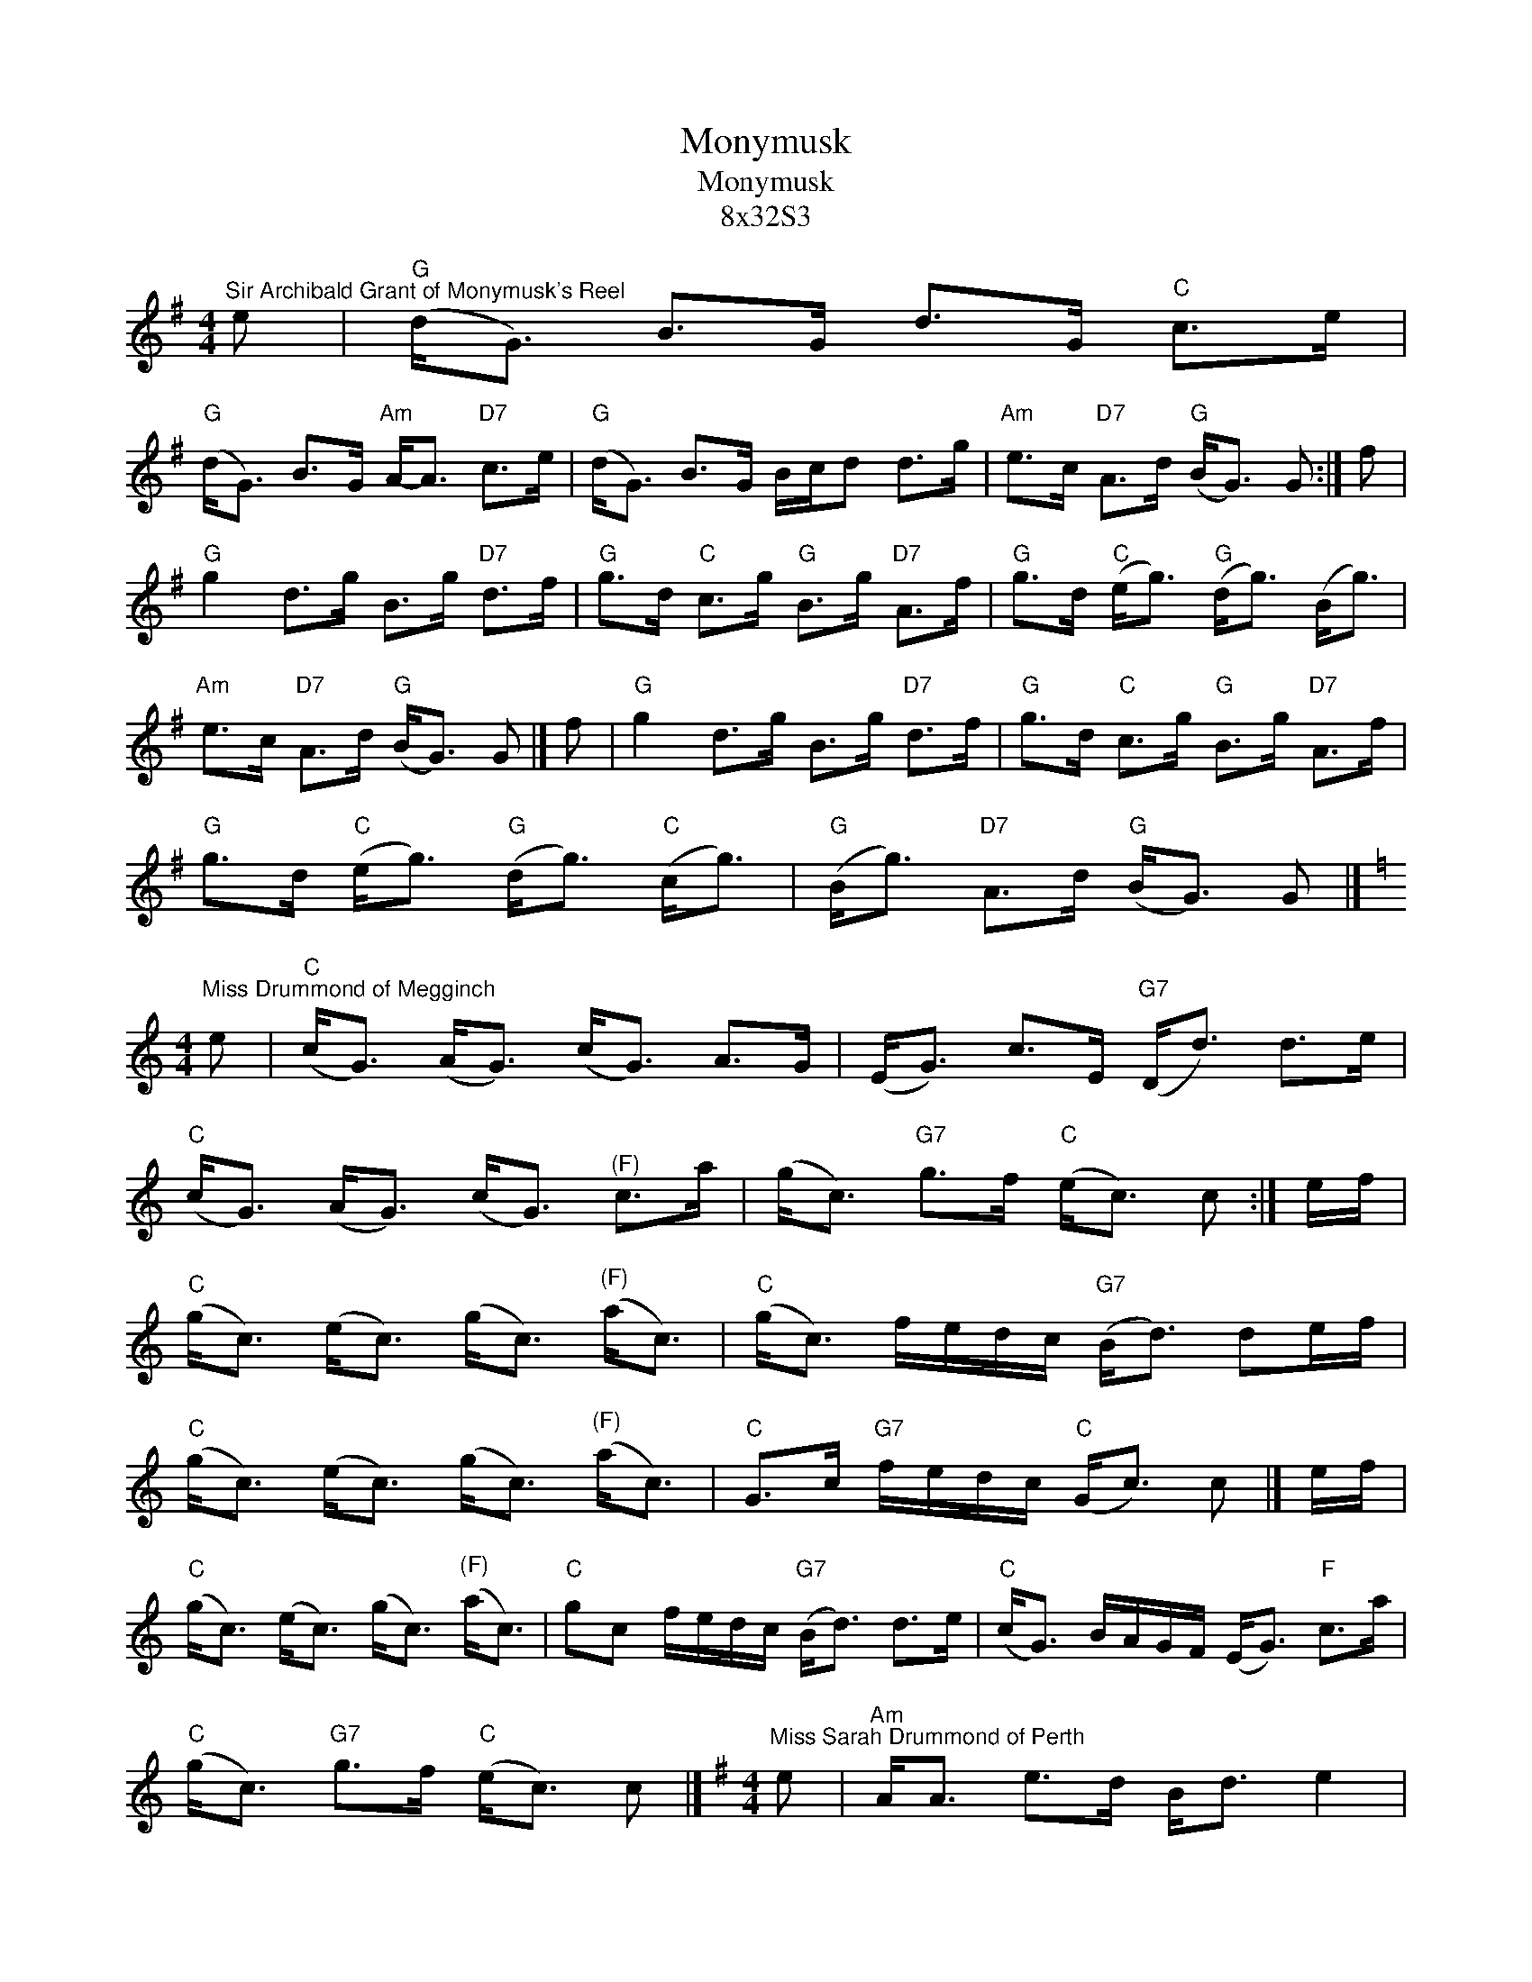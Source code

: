 X:1
T:Monymusk
T:Monymusk
T:8x32S3
L:1/8
M:4/4
K:G
V:1 treble 
V:1
"^Sir Archibald Grant of Monymusk's Reel" e |"G" (d<G) B>G d>G"C" c>e | %2
"G" (d<G) B>G"Am" A-<A"D7" c>e |"G" (d<G) B>G B/c/d d>g |"Am" e>c"D7" A>d"G" (B<G) G :| f | %6
"G" g2 d>g B>g"D7" d>f |"G" g>d"C" c>g"G" B>g"D7" A>f |"G" g>d"C" (e<g)"G" (d<g) (B<g) | %9
"Am" e>c"D7" A>d"G" (B<G) G |] f |"G" g2 d>g B>g"D7" d>f |"G" g>d"C" c>g"G" B>g"D7" A>f | %13
"G" g>d"C" (e<g)"G" (d<g)"C" (c<g) |"G" (B<g)"D7" A>d"G" (B<G) G |] %15
[K:C][M:4/4]"^Miss Drummond of Megginch" e |"C" (c<G) (A<G) (c<G) A>G | (E<G) c>E"G7" (D<d) d>e | %18
"C" (c<G) (A<G) (c<G)"^(F)" c>a | (g<c)"G7" g>f"C" (e<c) c :| e/f/ | %21
"C" (g<c) (e<c) (g<c)"^(F)" (a<c) |"C" (g<c) f/e/d/c/"G7" (B<d) de/f/ | %23
"C" (g<c) (e<c) (g<c)"^(F)" (a<c) |"C" G>c"G7" f/e/d/c/"C" (G<c) c |] e/f/ | %26
"C" (g<c) (e<c) (g<c)"^(F)" (a<c) |"C" gc f/e/d/c/"G7" (B<d) d>e |"C" (c<G) B/A/G/F/ (E<G)"F" c>a | %29
"C" (g<c)"G7" g>f"C" (e<c) c |][K:G][M:4/4]"^Miss Sarah Drummond of Perth" e |"Am" A<A e>d B<d e2 | %32
"G" d>g B>g d>g B<G |"Am" A<A e>d B<d e>g | a<e"G" g>B"Am" A3 :| ^g |"Am" a<a e>a c<a e>f | %37
"G" g<g d>g B<g d>g |"Am" a<a e>a c<a e>g | a<e"G" g>B"Am" A3 |] ^g |"Am" a<a e>a c<a e>f | %42
"G" g<g d>g B<g d>g |"Am" a<a e>a"Em" g<b e>g |"F" a<e"G" g>B"Am" A3 |] %45
[K:D][M:4/4]"^Muir Mackenzie's Favourite" f>e |"D" d2 A>G"Bm" (F<D) DE/F/ | %47
"Em" G>F E>D"A7" (C<A,) B>c |"D" d>e d>B A>F"G" G>B |"A7" (A<F) E>G"D" (F<D) :| f>g | %51
"D" a>b a>g"Bm" f>e (f<d) |"Em" g>f e>d"A7" c>B (c<A) |"D" a>b a>g"Bm" f>e (f<d) | %54
"Em" g>e"A7" a>f"D" d2 |] f>g |"D" a>b a>g"Bm" (f<d) e>f |"Em" g>f e>d"A7" (c<A) B>c | %58
"Bm" d>e (f<d)"Em" e>f (g<e) |"A7" (f<a) c>e"D" d2 |] %60

